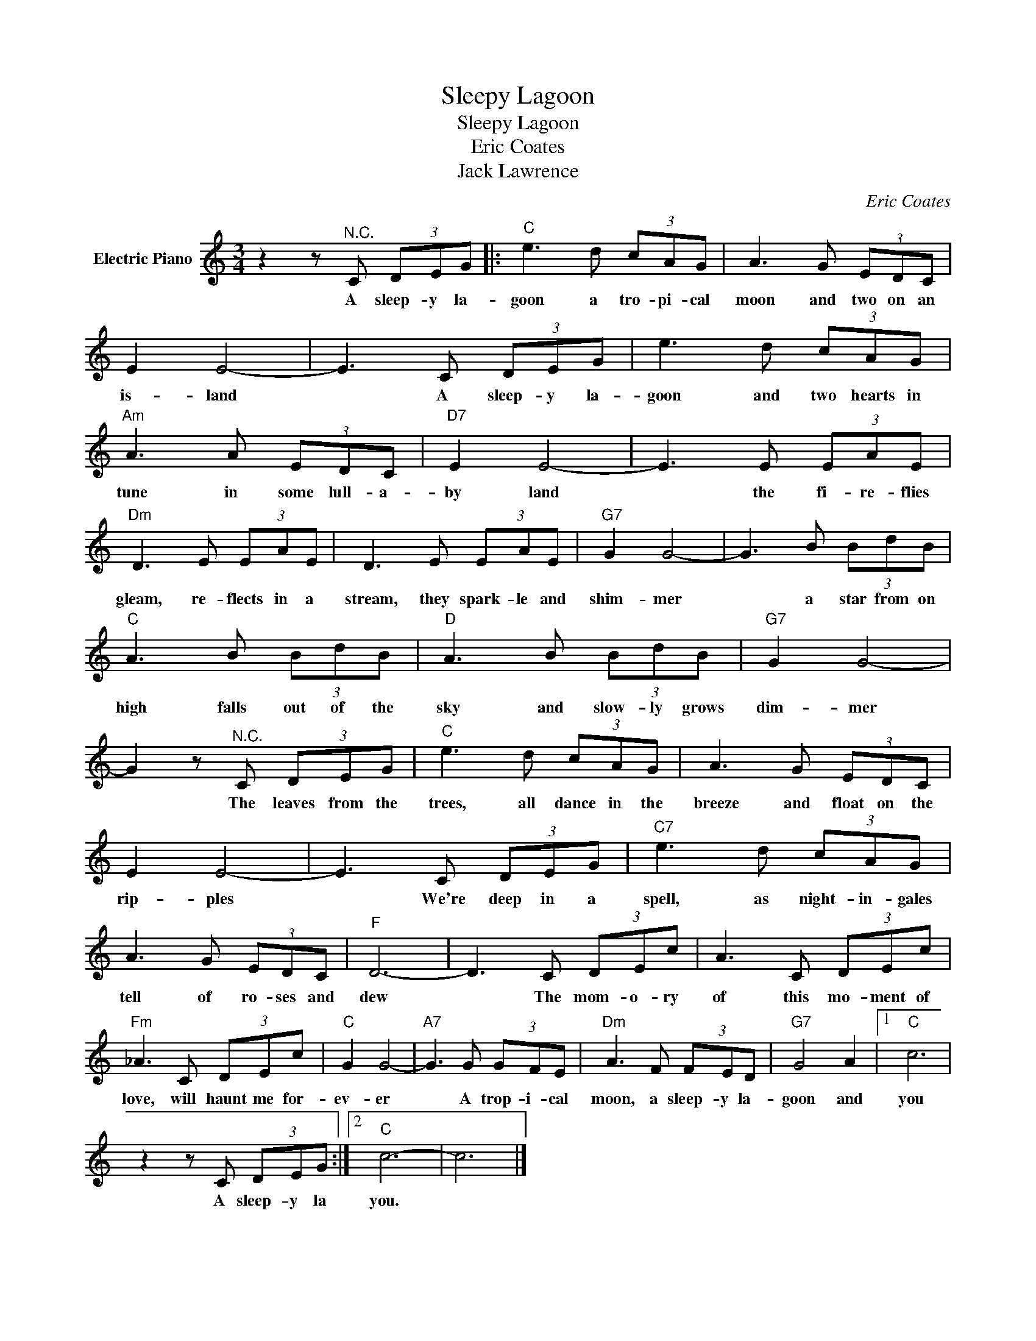 X:1
T:Sleepy Lagoon
T:Sleepy Lagoon
T:Eric Coates
T:Jack Lawrence
C:Eric Coates
Z:All Rights Reserved
L:1/8
M:3/4
K:C
V:1 treble nm="Electric Piano"
%%MIDI program 4
V:1
 z2 z"^N.C." C (3DEG |:"C" e3 d (3cAG | A3 G (3EDC | E2 E4- | E3 C (3DEG | e3 d (3cAG | %6
w: A sleep- y la-|goon a tro- pi- cal|moon and two on an|is- land|* A sleep- y la-|goon and two hearts in|
"Am" A3 A (3EDC |"D7" E2 E4- | E3 E (3EAE |"Dm" D3 E (3EAE | D3 E (3EAE |"G7" G2 G4- | G3 B (3BdB | %13
w: tune in some lull- a-|by land|* the fi- re- flies|gleam, re- flects in a|stream, they spark- le and|shim- mer|* a star from on|
"C" A3 B (3BdB |"D" A3 B (3BdB |"G7" G2 G4- | G2 z"^N.C." C (3DEG |"C" e3 d (3cAG | A3 G (3EDC | %19
w: high falls out of the|sky and slow- ly grows|dim- mer|* The leaves from the|trees, all dance in the|breeze and float on the|
 E2 E4- | E3 C (3DEG |"C7" e3 d (3cAG | A3 G (3EDC |"F" D6- | D3 C (3DEc | A3 C (3DEc | %26
w: rip- ples|* We're deep in a|spell, as night- in- gales|tell of ro- ses and|dew|* The mom- o- ry|of this mo- ment of|
"Fm" _A3 C (3DEc |"C" G2 G4- |"A7" G3 G (3GFE |"Dm" A3 F (3FED |"G7" G4 A2 |1"C" c6 | %32
w: love, will haunt me for-|ev- er|* A trop- i- cal|moon, a sleep- y la-|goon and|you|
 z2 z C (3DEG :|2"C" c6- | c6 |] %35
w: A sleep- y la|you.||

